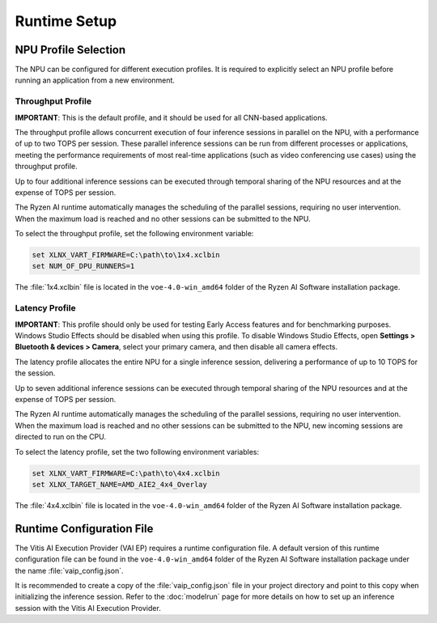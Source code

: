 #############
Runtime Setup
#############

.. _NPU-selection:

*********************
NPU Profile Selection
*********************

The NPU can be configured for different execution profiles. It is required to explicitly select an NPU profile before running an application from a new environment. 


Throughput Profile
==================

**IMPORTANT**: This is the default profile, and it should be used for all CNN-based applications.

The throughput profile allows concurrent execution of four inference sessions in parallel on the NPU, with a performance of up to two TOPS per session. These parallel inference sessions can be run from different processes or applications, meeting the performance requirements of most real-time applications (such as video conferencing use cases) using the throughput profile.

Up to four additional inference sessions can be executed through temporal sharing of the NPU resources and at the expense of TOPS per session. 

The Ryzen AI runtime automatically manages the scheduling of the parallel sessions, requiring no user intervention. When the maximum load is reached and no other sessions can be submitted to the NPU. 

To select the throughput profile, set the following environment variable:

.. code-block::

   set XLNX_VART_FIRMWARE=C:\path\to\1x4.xclbin
   set NUM_OF_DPU_RUNNERS=1


The :file:`1x4.xclbin` file is located in the ``voe-4.0-win_amd64`` folder of the Ryzen AI Software installation package. 


Latency Profile
===============

**IMPORTANT**: This profile should only be used for testing Early Access features and for benchmarking purposes. Windows Studio Effects should be disabled when using this profile. To disable Windows Studio Effects, open **Settings > Bluetooth & devices > Camera**, select your primary camera, and then disable all camera effects.

The latency profile allocates the entire NPU for a single inference session, delivering a performance of up to 10 TOPS for the session. 

Up to seven additional inference sessions can be executed through temporal sharing of the NPU resources and at the expense of TOPS per session. 

The Ryzen AI runtime automatically manages the scheduling of the parallel sessions, requiring no user intervention. When the maximum load is reached and no other sessions can be submitted to the NPU, new incoming sessions are directed to run on the CPU.

To select the latency profile, set the two following environment variables:

.. code-block::

   set XLNX_VART_FIRMWARE=C:\path\to\4x4.xclbin
   set XLNX_TARGET_NAME=AMD_AIE2_4x4_Overlay

The :file:`4x4.xclbin` file is located in the ``voe-4.0-win_amd64`` folder of the Ryzen AI Software installation package. 

.. _config-file:

**************************
Runtime Configuration File
**************************

The Vitis AI Execution Provider (VAI EP) requires a runtime configuration file. A default version of this runtime configuration file can be found in the ``voe-4.0-win_amd64`` folder of the Ryzen AI Software installation package under the name :file:`vaip_config.json`. 

It is recommended to create a copy of the :file:`vaip_config.json` file in your project directory and point to this copy when initializing the inference session. Refer to the :doc:`modelrun` page for more details on how to set up an inference session with the Vitis AI Execution Provider.

